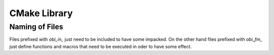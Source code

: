 CMake Library
=============

Naming of Files
---------------

Files prefixed with `obi_in_` just need to be included to have some impacked.
On the other hand files prefixed with `obi_fm_` just define functions and
macros that need to be executed in oder to have some effect.

